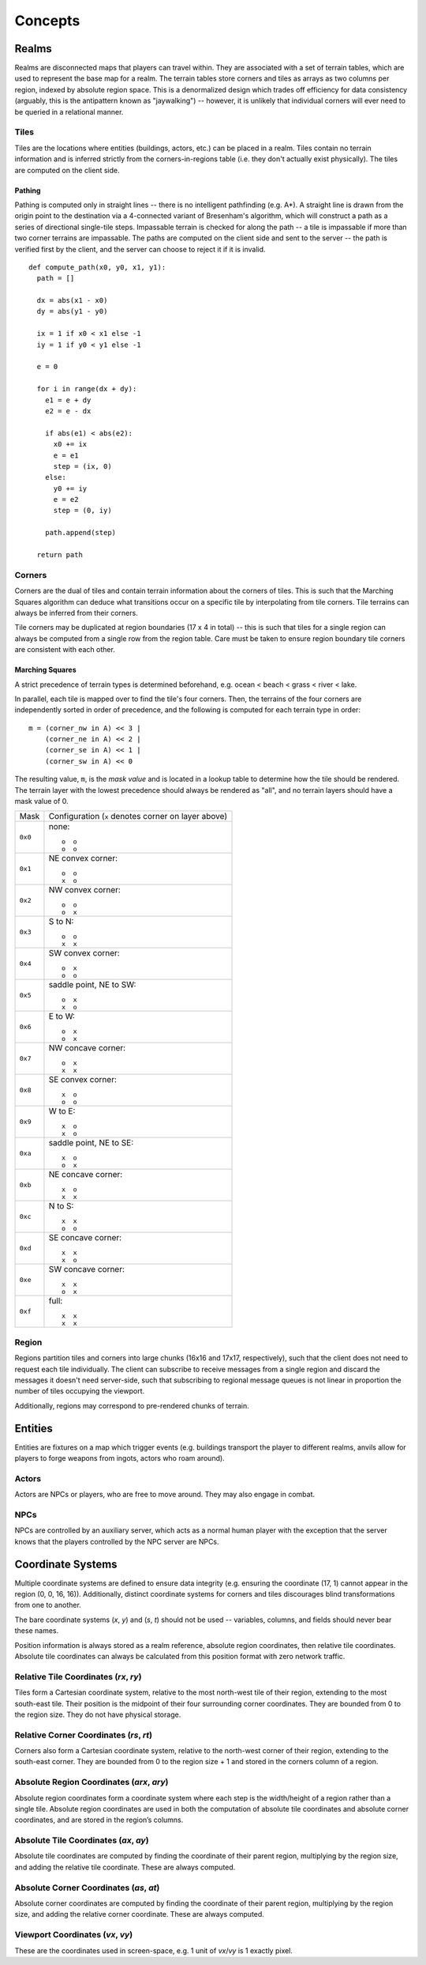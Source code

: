 Concepts
========

Realms
------
Realms are disconnected maps that players can travel within. They are associated
with a set of terrain tables, which are used to represent the base map for a
realm. The terrain tables store corners and tiles as arrays as two columns per
region, indexed by absolute region space. This is a denormalized design which
trades off efficiency for data consistency (arguably, this is the antipattern
known as "jaywalking") -- however, it is unlikely that individual corners will
ever need to be queried in a relational manner.

Tiles
~~~~~
Tiles are the locations where entities (buildings, actors, etc.) can be placed
in a realm. Tiles contain no terrain information and is inferred strictly from
the corners-in-regions table (i.e. they don't actually exist physically). The
tiles are computed on the client side.

Pathing
+++++++
Pathing is computed only in straight lines -- there is no intelligent
pathfinding (e.g. A*). A straight line is drawn from the origin point to the
destination via a 4-connected variant of Bresenham's algorithm, which will
construct a path as a series of directional single-tile steps. Impassable
terrain is checked for along the path -- a tile is impassable if more than two
corner terrains are impassable. The paths are computed on the client side and
sent to the server -- the path is verified first by the client, and the server
can choose to reject it if it is invalid.

::

    def compute_path(x0, y0, x1, y1):
      path = []

      dx = abs(x1 - x0)
      dy = abs(y1 - y0)

      ix = 1 if x0 < x1 else -1
      iy = 1 if y0 < y1 else -1

      e = 0

      for i in range(dx + dy):
        e1 = e + dy
        e2 = e - dx

        if abs(e1) < abs(e2):
          x0 += ix
          e = e1
          step = (ix, 0)
        else:
          y0 += iy
          e = e2
          step = (0, iy)

        path.append(step)

      return path

Corners
~~~~~~~
Corners are the dual of tiles and contain terrain information about the corners
of tiles. This is such that the Marching Squares algorithm can deduce what
transitions occur on a specific tile by interpolating from tile corners. Tile
terrains can always be inferred from their corners.

Tile corners may be duplicated at region boundaries (17 x 4 in total) -- this is
such that tiles for a single region can always be computed from a single row
from the region table. Care must be taken to ensure region boundary tile corners
are consistent with each other.

Marching Squares
++++++++++++++++
A strict precedence of terrain types is determined beforehand, e.g. ocean <
beach < grass < river < lake.

In parallel, each tile is mapped over to find the tile's four corners. Then, the
terrains of the four corners are independently sorted in order of precedence,
and the following is computed for each terrain type in order::

  m = (corner_nw in A) << 3 |
      (corner_ne in A) << 2 |
      (corner_se in A) << 1 |
      (corner_sw in A) << 0

The resulting value, ``m``, is the *mask value* and is located in a lookup table
to determine how the tile should be rendered. The terrain layer with the lowest
precedence should always be rendered as "all", and no terrain layers should have
a mask value of 0.

======= ===================================================
Mask    Configuration (``x`` denotes corner on layer above)
------- ---------------------------------------------------
``0x0`` none::

            o  o
            o  o
------- ---------------------------------------------------
``0x1`` NE convex corner::

            o  o
            x  o
------- ---------------------------------------------------
``0x2`` NW convex corner::

            o  o
            o  x
------- ---------------------------------------------------
``0x3`` S to N::

            o  o
            x  x
------- ---------------------------------------------------
``0x4`` SW convex corner::

            o  x
            o  o
------- ---------------------------------------------------
``0x5`` saddle point, NE to SW::

            o  x
            x  o
------- ---------------------------------------------------
``0x6`` E to W::

            o  x
            o  x
------- ---------------------------------------------------
``0x7`` NW concave corner::

            o  x
            x  x
------- ---------------------------------------------------
``0x8`` SE convex corner::

            x  o
            o  o
------- ---------------------------------------------------
``0x9`` W to E::

            x  o
            x  o
------- ---------------------------------------------------
``0xa`` saddle point, NE to SE::

            x  o
            o  x
------- ---------------------------------------------------
``0xb`` NE concave corner::

            x  o
            x  x
------- ---------------------------------------------------
``0xc`` N to S::

            x  x
            o  o
------- ---------------------------------------------------
``0xd`` SE concave corner::

            x  x
            x  o
------- ---------------------------------------------------
``0xe`` SW concave corner::

            x  x
            o  x
------- ---------------------------------------------------
``0xf`` full::

            x  x
            x  x
======= ===================================================

Region
~~~~~~
Regions partition tiles and corners into large chunks (16x16 and 17x17,
respectively), such that the client does not need to request each tile
individually. The client can subscribe to receive messages from a single region
and discard the messages it doesn't need server-side, such that subscribing to
regional message queues is not linear in proportion the number of tiles
occupying the viewport.

Additionally, regions may correspond to pre-rendered chunks of terrain.

Entities
--------
Entities are fixtures on a map which trigger events (e.g. buildings transport
the player to different realms, anvils allow for players to forge weapons from
ingots, actors who roam around).

Actors
~~~~~~
Actors are NPCs or players, who are free to move around. They may also engage in
combat.

NPCs
~~~~
NPCs are controlled by an auxiliary server, which acts as a normal human player
with the exception that the server knows that the players controlled by the NPC
server are NPCs.

Coordinate Systems
------------------
Multiple coordinate systems are defined to ensure data integrity (e.g. ensuring
the coordinate (17, 1) cannot appear in the region (0, 0, 16, 16)).
Additionally, distinct coordinate systems for corners and tiles discourages
blind transformations from one to another.

The bare coordinate systems (*x*, *y*) and (*s*, *t*) should not be used --
variables, columns, and fields should never bear these names.

Position information is always stored as a realm reference, absolute region
coordinates, then relative tile coordinates. Absolute tile coordinates can
always be calculated from this position format with zero network traffic.

Relative Tile Coordinates (*rx*, *ry*)
~~~~~~~~~~~~~~~~~~~~~~~~~~~~~~~~~~~~~~
Tiles form a Cartesian coordinate system, relative to the most north-west tile
of their region, extending to the most south-east tile. Their position is the
midpoint of their four surrounding corner coordinates. They are bounded from 0
to the region size. They do not have physical storage.

Relative Corner Coordinates (*rs*, *rt*)
~~~~~~~~~~~~~~~~~~~~~~~~~~~~~~~~~~~~~~~~
Corners also form a Cartesian coordinate system, relative to the north-west
corner of their region, extending to the south-east corner. They are bounded
from 0 to the region size + 1 and stored in the corners column of a region.

Absolute Region Coordinates (*arx*, *ary*)
~~~~~~~~~~~~~~~~~~~~~~~~~~~~~~~~~~~~~~~~~~
Absolute region coordinates form a coordinate system where each step is the
width/height of a region rather than a single tile. Absolute region coordinates
are used in both the computation of absolute tile coordinates and absolute
corner coordinates, and are stored in the region’s columns.

Absolute Tile Coordinates (*ax*, *ay*)
~~~~~~~~~~~~~~~~~~~~~~~~~~~~~~~~~~~~~~
Absolute tile coordinates are computed by finding the coordinate of their parent
region, multiplying by the region size, and adding the relative tile coordinate.
These are always computed.

Absolute Corner Coordinates (*as*, *at*)
~~~~~~~~~~~~~~~~~~~~~~~~~~~~~~~~~~~~~~~~
Absolute corner coordinates are computed by finding the coordinate of their
parent region, multiplying by the region size, and adding the relative corner
coordinate. These are always computed.

Viewport Coordinates (*vx*, *vy*)
~~~~~~~~~~~~~~~~~~~~~~~~~~~~~~~~~
These are the coordinates used in screen-space, e.g. 1 unit of *vx*/*vy* is 1
exactly pixel.
